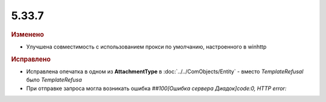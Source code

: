 5.33.7
======


.. feed-entry::
  :date: 2021-04-28

.. rubric:: Изменено

* Улучшена совместимость с использованием прокси по умолчанию, настроенного в winhttp


.. rubric:: Исправлено

* Исправлена опечатка в одном из **AttachmentType** в :doc:`../../ComObjects/Entity` - вместо `TemplateRefusal` было `TemplateRefusa`
* При отправке запроса могла возникать ошибка `##100[Ошибка сервера Диадок]code:0, HTTP error:`
